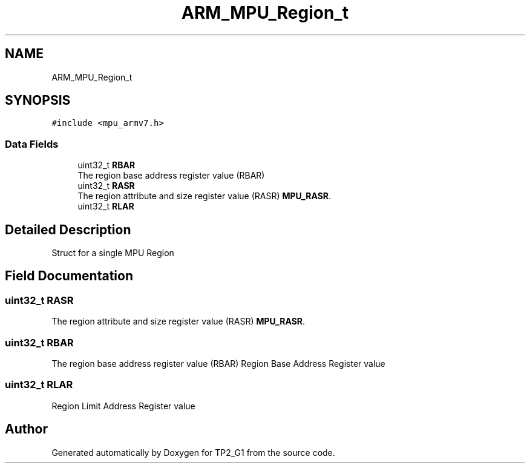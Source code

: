 .TH "ARM_MPU_Region_t" 3 "Mon Sep 13 2021" "TP2_G1" \" -*- nroff -*-
.ad l
.nh
.SH NAME
ARM_MPU_Region_t
.SH SYNOPSIS
.br
.PP
.PP
\fC#include <mpu_armv7\&.h>\fP
.SS "Data Fields"

.in +1c
.ti -1c
.RI "uint32_t \fBRBAR\fP"
.br
.RI "The region base address register value (RBAR) "
.ti -1c
.RI "uint32_t \fBRASR\fP"
.br
.RI "The region attribute and size register value (RASR) \fBMPU_RASR\fP\&. "
.ti -1c
.RI "uint32_t \fBRLAR\fP"
.br
.in -1c
.SH "Detailed Description"
.PP 
Struct for a single MPU Region 
.SH "Field Documentation"
.PP 
.SS "uint32_t RASR"

.PP
The region attribute and size register value (RASR) \fBMPU_RASR\fP\&. 
.SS "uint32_t RBAR"

.PP
The region base address register value (RBAR) Region Base Address Register value 
.SS "uint32_t RLAR"
Region Limit Address Register value 

.SH "Author"
.PP 
Generated automatically by Doxygen for TP2_G1 from the source code\&.
